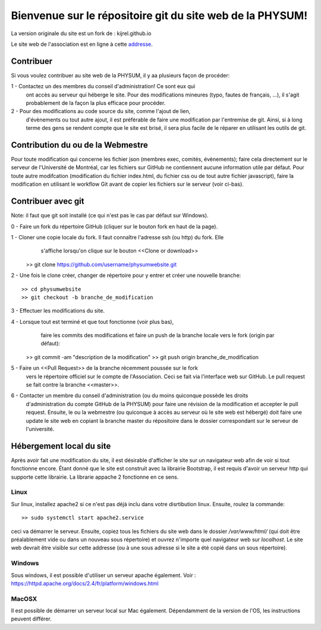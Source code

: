 Bienvenue sur le répositoire git du site web de la PHYSUM!
==========================================================

La version originale du site est un fork de : kijrel.github.io

Le site web de l'association est en ligne à cette
`addresse <http://www.aephysum.umontreal.ca>`_.

Contribuer
----------

Si vous voulez contribuer au site web de la PHYSUM, il y aa plusieurs
façon de procéder:

1 - Contactez un des membres du conseil d'administration! Ce sont eux qui
    ont accès au serveur qui héberge le site. Pour des modifications
    mineures (typo, fautes de français, ...), il s'agit probablement
    de la façon la plus efficace pour procéder.
2 - Pour des modifications au code source du site, comme l'ajout de lien,
    d'évènements ou tout autre ajout, il est préférable de faire une
    modification par l'entremise de git. Ainsi, si à long terme des gens
    se rendent compte que le site est brisé, il sera plus facile de le
    réparer en utilisant les outils de git.

Contribution du ou de la Webmestre
----------------------------------

Pour toute modification qui concerne les fichier json (membres exec, comités, évènements); faire
cela directement sur le serveur de l'Université de Montréal, car les fichiers sur
GitHub ne contiennent aucune information utile par défaut. Pour toute autre
modifcation (modification du fichier index.html, du fichier css ou de tout autre fichier
javascript), faire la modification en utilisant le workflow Git avant de copier
les fichiers sur le serveur (voir ci-bas).

Contribuer avec git
-------------------

Note: il faut que git soit installé (ce qui n'est pas le cas par défaut sur Windows).

0 - Faire un fork du répertoire GitHub (cliquer sur le bouton fork en haut de la page).

1 - Cloner une copie locale du fork. Il faut connaître l'adresse ssh (ou http) du fork. Elle
    s'affiche lorsqu'on clique sur le bouton <<Clone or download>> ::
   
  >> git clone https://github.com/username/physumwebsite.git

2 - Une fois le clone créer, changer de répertoire pour y entrer et créer une nouvelle branche::

  >> cd physumwebsite
  >> git checkout -b branche_de_modification

3 - Effectuer les modifications du site.

4 - Lorsque tout est terminé et que tout fonctionne (voir plus bas),
    faire les commits des modifications et faire un push de la branche locale vers le fork (origin par défaut)::

  >> git commit -am "description de la modification"
  >> git push origin branche_de_modification

5 - Faire un <<Pull Request>> de la branche récemment poussée sur le fork
    vers le répertoire officiel sur le compte de l'Association. Ceci se fait via l'interface
    web sur GitHub. Le pull request se fait contre la branche <<master>>.

6 - Contacter un membre du conseil d'administration (ou du moins quiconque possède les droits
    d'administration du compte GitHub de la PHYSUM) pour faire une
    révision de la modification et accepter le pull request. Ensuite,
    le ou la webmestre (ou quiconque à accès au serveur où le site web est hébergé)
    doit faire une update le site web en copiant la branche master
    du répositoire dans le dossier correspondant sur le serveur de
    l'université.

Hébergement local du site
-------------------------

Après avoir fait une modification du site, il est désirable d'afficher
le site sur un navigateur web afin de voir si tout fonctionne encore.
Étant donné que le site est construit avec la librairie Bootstrap, il
est requis d'avoir un serveur http qui supporte cette librairie. La librarie appache 2
fonctionne en ce sens.

Linux
*****

Sur linux, installez
apache2 si ce n'est pas déjà inclu dans votre disrtibution linux.
Ensuite, roulez la commande::

  >> sudo systemctl start apache2.service

ceci va démarrer le serveur. Ensuite, copiez tous les fichiers du site web
dans le dossier `/var/www/html/` (qui doit être préalablement vide ou dans un nouveau sous répertoire) et
ouvrez n'importe quel navigateur web sur `localhost`. Le site web
devrait être visible sur cette addresse (ou à une sous adresse si le site a été copié dans un sous répertoire).

Windows
*******

Sous windows, il est possible d'utiliser un serveur apache également.
Voir : https://httpd.apache.org/docs/2.4/fr/platform/windows.html

MacOSX
******

Il est possible de démarrer un serveur local sur Mac également.
Dépendamment de la version de l'OS, les instructions peuvent
différer.
